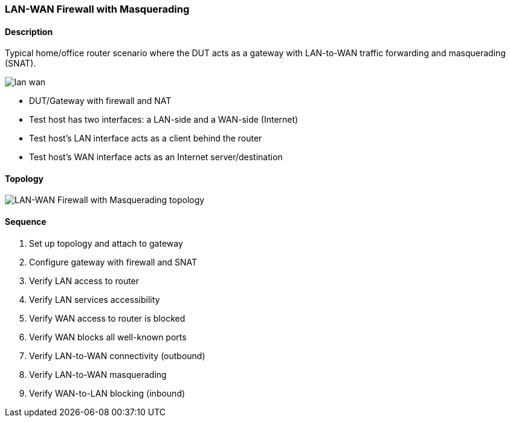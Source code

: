 === LAN-WAN Firewall with Masquerading

ifdef::topdoc[:imagesdir: {topdoc}../../test/case/infix_firewall/lan-wan]

==== Description

Typical home/office router scenario where the DUT acts as a gateway with
LAN-to-WAN traffic forwarding and masquerading (SNAT).

image::lan-wan.svg[align=center, scaledwidth=50%]

- DUT/Gateway with firewall and NAT
- Test host has two interfaces: a LAN-side and a WAN-side (Internet)
- Test host's LAN interface acts as a client behind the router
- Test host's WAN interface acts as an Internet server/destination

==== Topology

image::topology.svg[LAN-WAN Firewall with Masquerading topology, align=center, scaledwidth=75%]

==== Sequence

. Set up topology and attach to gateway
. Configure gateway with firewall and SNAT
. Verify LAN access to router
. Verify LAN services accessibility
. Verify WAN access to router is blocked
. Verify WAN blocks all well-known ports
. Verify LAN-to-WAN connectivity (outbound)
. Verify LAN-to-WAN masquerading
. Verify WAN-to-LAN blocking (inbound)


